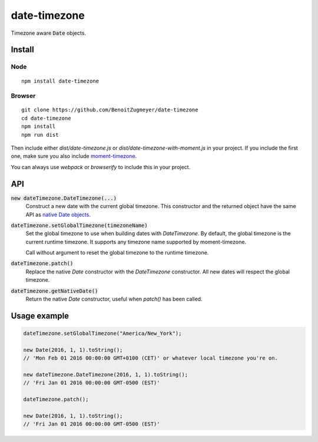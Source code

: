 =============
date-timezone
=============

Timezone aware :code:`Date` objects.

Install
=======

Node
----

::

    npm install date-timezone

Browser
-------

::

    git clone https://github.com/BenoitZugmeyer/date-timezone
    cd date-timezone
    npm install
    npm run dist

Then include either `dist/date-timezone.js` or `dist/date-timezone-with-moment.js` in your
project. If you include the first one, make sure you also include moment-timezone_.

You can always use `webpack` or `browserify` to include this in your project.

API
===

:code:`new dateTimezone.DateTimezone(...)`
    Construct a new date with the current global timezone. This constructor and the
    returned object have the same API as `native Date objects`_.

:code:`dateTimezone.setGlobalTimezone(timezoneName)`
    Set the global timezone to use when building dates with `DateTimezone`. By
    default, the global timezone is the current runtime timezone. It supports any
    timezone name supported by moment-timezone.

    Call without argument to reset the global timezone to the runtime timezone.

:code:`dateTimezone.patch()`
    Replace the native `Date` constructor with the `DateTimezone` constructor. All new
    dates will respect the global timezone.

:code:`dateTimezone.getNativeDate()`
    Return the native `Date` constructor, useful when `patch()` has been called.

Usage example
=============

.. code:: javascript

    dateTimezone.setGlobalTimezone("America/New_York");

    new Date(2016, 1, 1).toString();
    // 'Mon Feb 01 2016 00:00:00 GMT+0100 (CET)' or whatever local timezone you're on.

    new dateTimezone.DateTimezone(2016, 1, 1).toString();
    // 'Fri Jan 01 2016 00:00:00 GMT-0500 (EST)'

    dateTimezone.patch();

    new Date(2016, 1, 1).toString();
    // 'Fri Jan 01 2016 00:00:00 GMT-0500 (EST)'

.. _moment-timezone: http://momentjs.com/timezone/
.. _native Date objects: https://developer.mozilla.org/en-US/docs/Web/JavaScript/Reference/Global_Objects/Date
